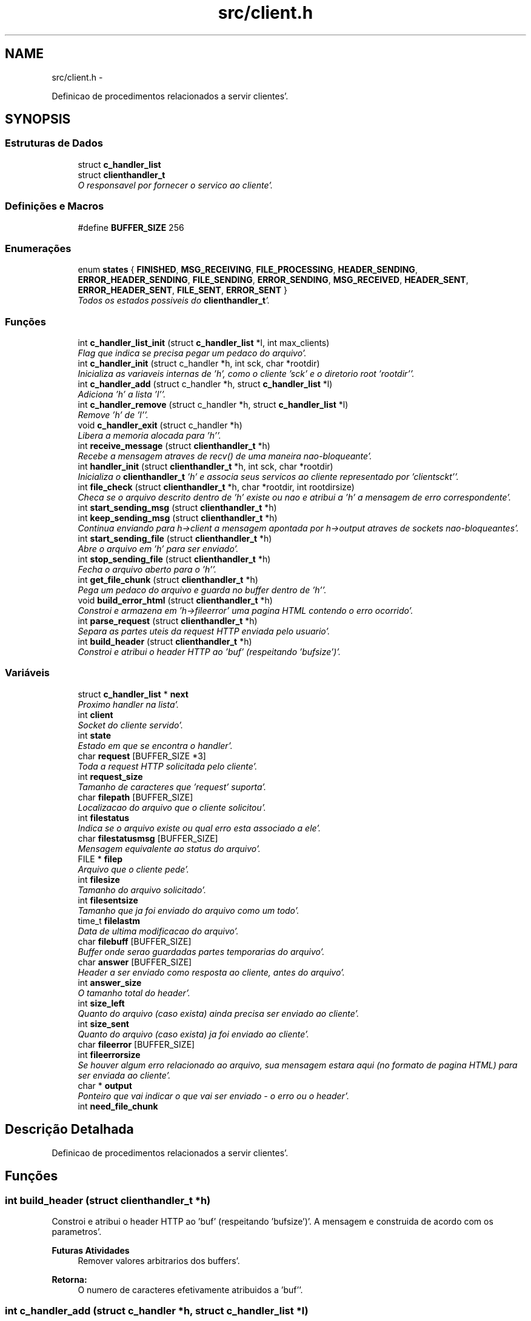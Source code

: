 .TH "src/client.h" 3 "Quarta, 25 de Janeiro de 2012" "servw" \" -*- nroff -*-
.ad l
.nh
.SH NAME
src/client.h \- 
.PP
Definicao de procedimentos relacionados a servir clientes'\&.  

.SH SYNOPSIS
.br
.PP
.SS "Estruturas de Dados"

.in +1c
.ti -1c
.RI "struct \fBc_handler_list\fP"
.br
.ti -1c
.RI "struct \fBclienthandler_t\fP"
.br
.RI "\fIO responsavel por fornecer o servico ao cliente'\&. \fP"
.in -1c
.SS "Definições e Macros"

.in +1c
.ti -1c
.RI "#define \fBBUFFER_SIZE\fP   256"
.br
.in -1c
.SS "Enumerações"

.in +1c
.ti -1c
.RI "enum \fBstates\fP { \fBFINISHED\fP, \fBMSG_RECEIVING\fP, \fBFILE_PROCESSING\fP, \fBHEADER_SENDING\fP, \fBERROR_HEADER_SENDING\fP, \fBFILE_SENDING\fP, \fBERROR_SENDING\fP, \fBMSG_RECEIVED\fP, \fBHEADER_SENT\fP, \fBERROR_HEADER_SENT\fP, \fBFILE_SENT\fP, \fBERROR_SENT\fP }"
.br
.RI "\fITodos os estados possiveis do \fBclienthandler_t\fP'\&. \fP"
.in -1c
.SS "Funções"

.in +1c
.ti -1c
.RI "int \fBc_handler_list_init\fP (struct \fBc_handler_list\fP *l, int max_clients)"
.br
.RI "\fIFlag que indica se precisa pegar um pedaco do arquivo'\&. \fP"
.ti -1c
.RI "int \fBc_handler_init\fP (struct c_handler *h, int sck, char *rootdir)"
.br
.RI "\fIInicializa as variaveis internas de 'h', como o cliente 'sck' e o diretorio root 'rootdir''\&. \fP"
.ti -1c
.RI "int \fBc_handler_add\fP (struct c_handler *h, struct \fBc_handler_list\fP *l)"
.br
.RI "\fIAdiciona 'h' a lista 'l''\&. \fP"
.ti -1c
.RI "int \fBc_handler_remove\fP (struct c_handler *h, struct \fBc_handler_list\fP *l)"
.br
.RI "\fIRemove 'h' de 'l''\&. \fP"
.ti -1c
.RI "void \fBc_handler_exit\fP (struct c_handler *h)"
.br
.RI "\fILibera a memoria alocada para 'h''\&. \fP"
.ti -1c
.RI "int \fBreceive_message\fP (struct \fBclienthandler_t\fP *h)"
.br
.RI "\fIRecebe a mensagem atraves de recv() de uma maneira nao-bloqueante'\&. \fP"
.ti -1c
.RI "int \fBhandler_init\fP (struct \fBclienthandler_t\fP *h, int sck, char *rootdir)"
.br
.RI "\fIInicializa o \fBclienthandler_t\fP 'h' e associa seus servicos ao cliente representado por 'clientsckt''\&. \fP"
.ti -1c
.RI "int \fBfile_check\fP (struct \fBclienthandler_t\fP *h, char *rootdir, int rootdirsize)"
.br
.RI "\fICheca se o arquivo descrito dentro de 'h' existe ou nao e atribui a 'h' a mensagem de erro correspondente'\&. \fP"
.ti -1c
.RI "int \fBstart_sending_msg\fP (struct \fBclienthandler_t\fP *h)"
.br
.ti -1c
.RI "int \fBkeep_sending_msg\fP (struct \fBclienthandler_t\fP *h)"
.br
.RI "\fIContinua enviando para h->client a mensagem apontada por h->output atraves de sockets nao-bloqueantes'\&. \fP"
.ti -1c
.RI "int \fBstart_sending_file\fP (struct \fBclienthandler_t\fP *h)"
.br
.RI "\fIAbre o arquivo em 'h' para ser enviado'\&. \fP"
.ti -1c
.RI "int \fBstop_sending_file\fP (struct \fBclienthandler_t\fP *h)"
.br
.RI "\fIFecha o arquivo aberto para o 'h''\&. \fP"
.ti -1c
.RI "int \fBget_file_chunk\fP (struct \fBclienthandler_t\fP *h)"
.br
.RI "\fIPega um pedaco do arquivo e guarda no buffer dentro de 'h''\&. \fP"
.ti -1c
.RI "void \fBbuild_error_html\fP (struct \fBclienthandler_t\fP *h)"
.br
.RI "\fIConstroi e armazena em 'h->fileerror' uma pagina HTML contendo o erro ocorrido'\&. \fP"
.ti -1c
.RI "int \fBparse_request\fP (struct \fBclienthandler_t\fP *h)"
.br
.RI "\fISepara as partes uteis da request HTTP enviada pelo usuario'\&. \fP"
.ti -1c
.RI "int \fBbuild_header\fP (struct \fBclienthandler_t\fP *h)"
.br
.RI "\fIConstroi e atribui o header HTTP ao 'buf' (respeitando 'bufsize')'\&. \fP"
.in -1c
.SS "Variáveis"

.in +1c
.ti -1c
.RI "struct \fBc_handler_list\fP * \fBnext\fP"
.br
.RI "\fIProximo handler na lista'\&. \fP"
.ti -1c
.RI "int \fBclient\fP"
.br
.RI "\fISocket do cliente servido'\&. \fP"
.ti -1c
.RI "int \fBstate\fP"
.br
.RI "\fIEstado em que se encontra o handler'\&. \fP"
.ti -1c
.RI "char \fBrequest\fP [BUFFER_SIZE *3]"
.br
.RI "\fIToda a request HTTP solicitada pelo cliente'\&. \fP"
.ti -1c
.RI "int \fBrequest_size\fP"
.br
.RI "\fITamanho de caracteres que 'request' suporta'\&. \fP"
.ti -1c
.RI "char \fBfilepath\fP [BUFFER_SIZE]"
.br
.RI "\fILocalizacao do arquivo que o cliente solicitou'\&. \fP"
.ti -1c
.RI "int \fBfilestatus\fP"
.br
.RI "\fIIndica se o arquivo existe ou qual erro esta associado a ele'\&. \fP"
.ti -1c
.RI "char \fBfilestatusmsg\fP [BUFFER_SIZE]"
.br
.RI "\fIMensagem equivalente ao status do arquivo'\&. \fP"
.ti -1c
.RI "FILE * \fBfilep\fP"
.br
.RI "\fIArquivo que o cliente pede'\&. \fP"
.ti -1c
.RI "int \fBfilesize\fP"
.br
.RI "\fITamanho do arquivo solicitado'\&. \fP"
.ti -1c
.RI "int \fBfilesentsize\fP"
.br
.RI "\fITamanho que ja foi enviado do arquivo como um todo'\&. \fP"
.ti -1c
.RI "time_t \fBfilelastm\fP"
.br
.RI "\fIData de ultima modificacao do arquivo'\&. \fP"
.ti -1c
.RI "char \fBfilebuff\fP [BUFFER_SIZE]"
.br
.RI "\fIBuffer onde serao guardadas partes temporarias do arquivo'\&. \fP"
.ti -1c
.RI "char \fBanswer\fP [BUFFER_SIZE]"
.br
.RI "\fIHeader a ser enviado como resposta ao cliente, antes do arquivo'\&. \fP"
.ti -1c
.RI "int \fBanswer_size\fP"
.br
.RI "\fIO tamanho total do header'\&. \fP"
.ti -1c
.RI "int \fBsize_left\fP"
.br
.RI "\fIQuanto do arquivo (caso exista) ainda precisa ser enviado ao cliente'\&. \fP"
.ti -1c
.RI "int \fBsize_sent\fP"
.br
.RI "\fIQuanto do arquivo (caso exista) ja foi enviado ao cliente'\&. \fP"
.ti -1c
.RI "char \fBfileerror\fP [BUFFER_SIZE]"
.br
.ti -1c
.RI "int \fBfileerrorsize\fP"
.br
.RI "\fISe houver algum erro relacionado ao arquivo, sua mensagem estara aqui (no formato de pagina HTML) para ser enviada ao cliente'\&. \fP"
.ti -1c
.RI "char * \fBoutput\fP"
.br
.RI "\fIPonteiro que vai indicar o que vai ser enviado - o erro ou o header'\&. \fP"
.ti -1c
.RI "int \fBneed_file_chunk\fP"
.br
.in -1c
.SH "Descrição Detalhada"
.PP 
Definicao de procedimentos relacionados a servir clientes'\&. 


.SH "Funções"
.PP 
.SS "int build_header (struct \fBclienthandler_t\fP *h)"
.PP
Constroi e atribui o header HTTP ao 'buf' (respeitando 'bufsize')'\&. A mensagem e construida de acordo com os parametros'\&. 
.PP
\fBFuturas Atividades\fP
.RS 4
Remover valores arbitrarios dos buffers'\&. 
.RE
.PP
\fBRetorna:\fP
.RS 4
O numero de caracteres efetivamente atribuidos a 'buf''\&. 
.RE
.PP

.SS "int c_handler_add (struct c_handler *h, struct \fBc_handler_list\fP *l)"
.PP
Adiciona 'h' a lista 'l''\&. \fBRetorna:\fP
.RS 4
0 em sucesso, -1 em caso de erro - varios casos inclusos'\&. 
.RE
.PP

.SS "void c_handler_exit (struct c_handler *h)"
.PP
Libera a memoria alocada para 'h''\&. \fBObservação:\fP
.RS 4
O valor de 'h' se torna NULL'\&. 
.RE
.PP

.SS "int c_handler_init (struct c_handler *h, intsck, char *rootdir)"
.PP
Inicializa as variaveis internas de 'h', como o cliente 'sck' e o diretorio root 'rootdir''\&. \fBRetorna:\fP
.RS 4
0 em sucesso, -1 caso 'h' seja NULL ou malloc() falhe'\&. 
.RE
.PP

.SS "int c_handler_list_init (struct \fBc_handler_list\fP *l, intmax_clients)"
.PP
Flag que indica se precisa pegar um pedaco do arquivo'\&. Inicializa as variaveis internas de 'l', como o numero maximo de clientes suportados simultaneamente, 'max_clients''\&.
.PP
\fBRetorna:\fP
.RS 4
0 em sucesso, -1 caso 'l' seja NULL'\&. 
.RE
.PP

.SS "int c_handler_remove (struct c_handler *h, struct \fBc_handler_list\fP *l)"
.PP
Remove 'h' de 'l''\&. \fBObservação:\fP
.RS 4
Nao desaloca a memoria'\&. Para isso, veja 
.RE
.PP
\fBVeja também:\fP
.RS 4
\fBc_handler_exit()\fP
.RE
.PP
\fBAviso:\fP
.RS 4
Caso l->begin seja NULL ou l->end seja NULL ou l->current seja 0, essa funcao nao continua'\&. Entao, se algum desses for verdade mas os outros nao sejam, nunca poderemos remover - isso e um sinal para bug'\&. tl;dr Se a lista estiver corrompida, essa funcao nao funciona'\&.
.RE
.PP
\fBRetorna:\fP
.RS 4
0 em sucesso, -1 em caso de erro - varios casos inclusos'\&. 
.RE
.PP

.SS "int file_check (struct \fBclienthandler_t\fP *h, char *rootdir, introotdirsize)"
.PP
Checa se o arquivo descrito dentro de 'h' existe ou nao e atribui a 'h' a mensagem de erro correspondente'\&. Primeiro eu uso realpath() pra expandir todos os symbolic links do path recebido pelo cliente'\&. Se o arquivo nao existir, independentemente se ele esteja fora do diretorio permitido como root, ele vai avisar que nao existe'\&. Se o arquivo existir, mas estiver fora do diretorio permitido como root, ele vai avisar que esta fora do range'\&. 
.br
 tl;dr E possivel um hacker saber quais arquivos existem fora do diretorio root, atraves de tentativa e erro'\&.
.PP
\fBRetorna:\fP
.RS 4
0 caso nao haja erro e -1 em algum erro 
.RE
.PP

.SS "int get_file_chunk (struct \fBclienthandler_t\fP *h)"
.PP
Pega um pedaco do arquivo e guarda no buffer dentro de 'h''\&. \fBRetorna:\fP
.RS 4
0 se pegar todo o pedaco do arquivo de uma vez, 1 se o arquivo terminou de ser lido e -1 em caso de erro'\&. 
.RE
.PP

.SS "int handler_init (struct \fBclienthandler_t\fP *h, intsck, char *rootdir)"
.PP
Inicializa o \fBclienthandler_t\fP 'h' e associa seus servicos ao cliente representado por 'clientsckt''\&. Nessa funcao utiliza-se alocacao dinamica de memoria para criar um novo \fBclienthandler_t\fP'\&. 
.PP
\fBRetorna:\fP
.RS 4
0 em caso de sucesso, -1 em caso de erro ao efetuar malloc()'\&. 
.RE
.PP
\fBObservação:\fP
.RS 4
Essa funcao supoe que o socket 'clientsckt' esta devidamente conectado ao cliente'\&. 
.RE
.PP

.SS "int keep_sending_msg (struct \fBclienthandler_t\fP *h)"
.PP
Continua enviando para h->client a mensagem apontada por h->output atraves de sockets nao-bloqueantes'\&. \fBRetorna:\fP
.RS 4
O numero de caracteres enviados em caso de sucesso'\&. Se houver algum erro fatal, retorna -1'\&. Se o socket for bloquear, retorna -2'\&. 
.RE
.PP

.SS "int parse_request (struct \fBclienthandler_t\fP *h)"
.PP
Separa as partes uteis da request HTTP enviada pelo usuario'\&. \fBFuturas Atividades\fP
.RS 4
Por enquanto so mexemos com filename'\&. Implementar metodo e versao 
.RE
.PP
\fBRetorna:\fP
.RS 4
0 se tudo der certo, -1 caso a request contenha algum metodo nao-implementado'\&. 
.RE
.PP

.SS "int receive_message (struct \fBclienthandler_t\fP *h)"
.PP
Recebe a mensagem atraves de recv() de uma maneira nao-bloqueante'\&. \fBRetorna:\fP
.RS 4
0 caso a mensagem esteja sendo recebida, -1 em caso de erro e 1 se a mensagem terminou de ser recebida'\&. 
.RE
.PP

.SS "int start_sending_file (struct \fBclienthandler_t\fP *h)"
.PP
Abre o arquivo em 'h' para ser enviado'\&. \fBRetorna:\fP
.RS 4
0 em sucesso, -1 em caso de erro'\&. 
.RE
.PP

.SS "int stop_sending_file (struct \fBclienthandler_t\fP *h)"
.PP
Fecha o arquivo aberto para o 'h''\&. \fBRetorna:\fP
.RS 4
0 em sucesso e -1 em caso de erro'\&. 
.RE
.PP

.SH "Variáveis"
.PP 
.SS "int \fBclient\fP"
.PP
Socket do cliente servido'\&. 
.SS "int \fBfileerrorsize\fP"
.PP
Se houver algum erro relacionado ao arquivo, sua mensagem estara aqui (no formato de pagina HTML) para ser enviada ao cliente'\&. Tamanho da pagina HTML de erro 
.SS "char \fBfilepath\fP[BUFFER_SIZE]"
.PP
Localizacao do arquivo que o cliente solicitou'\&. 
.SS "int \fBfilestatus\fP"
.PP
Indica se o arquivo existe ou qual erro esta associado a ele'\&. Seus valores sao os mesmos da especificacao HTTP (status codes)'\&. 
.SS "char \fBfilestatusmsg\fP[BUFFER_SIZE]"
.PP
Mensagem equivalente ao status do arquivo'\&. 
.SS "char \fBrequest\fP[BUFFER_SIZE *3]"
.PP
Toda a request HTTP solicitada pelo cliente'\&. 
.SS "int \fBrequest_size\fP"
.PP
Tamanho de caracteres que 'request' suporta'\&. 
.SS "int \fBsize_left\fP"
.PP
Quanto do arquivo (caso exista) ainda precisa ser enviado ao cliente'\&. 
.SS "int \fBsize_sent\fP"
.PP
Quanto do arquivo (caso exista) ja foi enviado ao cliente'\&. 
.SH "Autor"
.PP 
Gerado automaticamente por Doxygen para servw a partir de seu código-fonte'\&.

